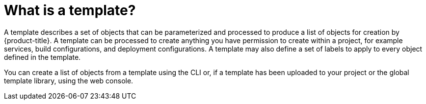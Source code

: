 // Module included in the following assemblies:
//
// * assembly/builds

[id='templates-overview-{context}']
= What is a template?

A template describes a set of objects that can be parameterized and processed to
produce a list of objects for creation by {product-title}. A template can be
processed to create anything you have permission to create within a project, for
example services, build configurations, and deployment configurations. A
template may also define a set of labels to apply to every object defined in the
template.

You can create a list of objects from a template using the CLI or, if a
template has been uploaded to your project or the
global template library, using the web console.

//.Additional resources
//For a curated set of templates, see the
//link:https://github.com/openshift/library[OpenShift Image Streams and Templates
//library].
